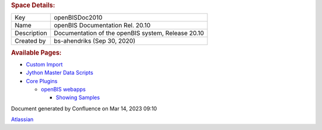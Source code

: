 .. container::
   :name: page

   .. container:: aui-page-panel
      :name: main

      .. container::
         :name: main-header

         .. rubric:: Space Details:
            :name: title-heading
            :class: pagetitle

      .. container::
         :name: content

         .. container:: pageSection
            :name: main-content

            =========== ==================================================
            Key         openBISDoc2010
            Name        openBIS Documentation Rel. 20.10
            Description Documentation of the openBIS system, Release 20.10
            Created by  bs-ahendriks (Sep 30, 2020)
            =========== ==================================================

         .. container:: pageSection

            .. container:: pageSectionHeader

               .. rubric:: Available Pages:
                  :name: available-pages
                  :class: pageSectionTitle

            -  `Custom Import <Custom-Import_53746004.html>`__
            -  `Jython Master Data
               Scripts <Jython-Master-Data-Scripts_53746018.html>`__
            -  `Core Plugins <Core-Plugins_53745960.html>`__

               -  `openBIS webapps <openBIS-webapps_53745961.html>`__

                  -  `Showing Samples <Showing-Samples_53745947.html>`__

   .. container::
      :name: footer

      .. container:: section footer-body

         Document generated by Confluence on Mar 14, 2023 09:10

         .. container::
            :name: footer-logo

            `Atlassian <https://www.atlassian.com/>`__
